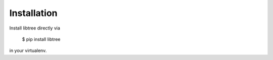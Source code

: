 Installation
============

Install libtree directly via

    $ pip install libtree

in your virtualenv.
